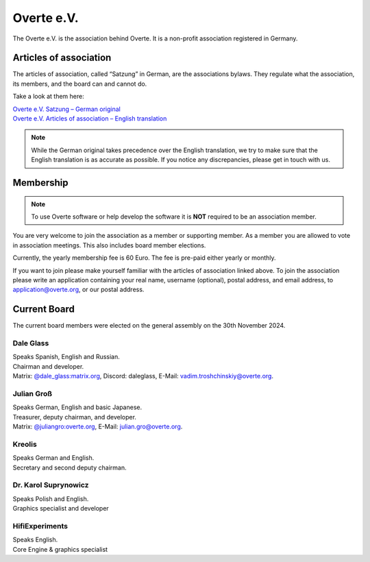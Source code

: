 ###########
Overte e.V.
###########

The Overte e.V. is the association behind Overte.
It is a non-profit association registered in Germany.

-----------------------
Articles of association
-----------------------

The articles of association, called “Satzung” in German, are the associations bylaws.
They regulate what the association, its members, and the board can and cannot do.

Take a look at them here:

| `Overte e.V. Satzung – German original <https://satzung.overte.org/de/>`_
| `Overte e.V. Articles of association – English translation <https://satzung.overte.org/en/>`_

.. note::
    While the German original takes precedence over the English translation, we try to make sure that the English translation is as accurate as possible.
    If you notice any discrepancies, please get in touch with us.


----------
Membership
----------

.. note::
    To use Overte software or help develop the software it is **NOT** required to be an association member.

You are very welcome to join the association as a member or supporting member.
As a member you are allowed to vote in association meetings. This also includes board member elections.

Currently, the yearly membership fee is 60 Euro. The fee is pre-paid either yearly or monthly.

If you want to join please make yourself familiar with the articles of association linked above.
To join the association please write an application containing your real name, username (optional), postal address, and email address,
to application@overte.org, or our postal address.


-------------
Current Board
-------------
.. _current-board:

The current board members were elected on the general assembly on the 30th November 2024.

|Dale_Glass| Dale Glass
~~~~~~~~~~~~~~~~~~~~~~~
| Speaks Spanish, English and Russian.
| Chairman and developer.
| Matrix: `@dale_glass:matrix.org <https://matrix.to/#/@dale_glass:matrix.org>`_, Discord: daleglass, E-Mail: vadim.troshchinskiy@overte.org.

.. |Dale_Glass| image:: _images/board/Dale_Glass.png
    :class: inline2
    :width: 96


|Julian_Groß| Julian Groß
~~~~~~~~~~~~~~~~~~~~~~~~~
| Speaks German, English and basic Japanese.
| Treasurer, deputy chairman, and developer.
| Matrix: `@juliangro:overte.org <https://matrix.to/#/@juliangro:overte.org>`_, E-Mail: julian.gro@overte.org.

.. |Julian_Groß| image:: _images/board/Julian_Groß.png
    :class: inline2
    :width: 96


|Kreolis| Kreolis
~~~~~~~~~~~~~~~~~
| Speaks German and English.
| Secretary and second deputy chairman.

.. |Kreolis| image:: _images/board/Kreolis.png
    :class: inline2
    :width: 96


|Karol_Suprynowicz| Dr. Karol Suprynowicz
~~~~~~~~~~~~~~~~~~~~~~~~~~~~~~~~~~~~~~~~~
| Speaks Polish and English.
| Graphics specialist and developer

.. |Karol_Suprynowicz| image:: _images/board/Karol_Suprynowicz.png
    :class: inline2
    :width: 96


|HifiExperiments| HifiExperiments
~~~~~~~~~~~~~~~~~~~~~~~~~~~~~~~~~
| Speaks English.
| Core Engine & graphics specialist

.. |HifiExperiments| image:: _images/board/HifiExperiments.png
    :class: inline2
    :width: 96

